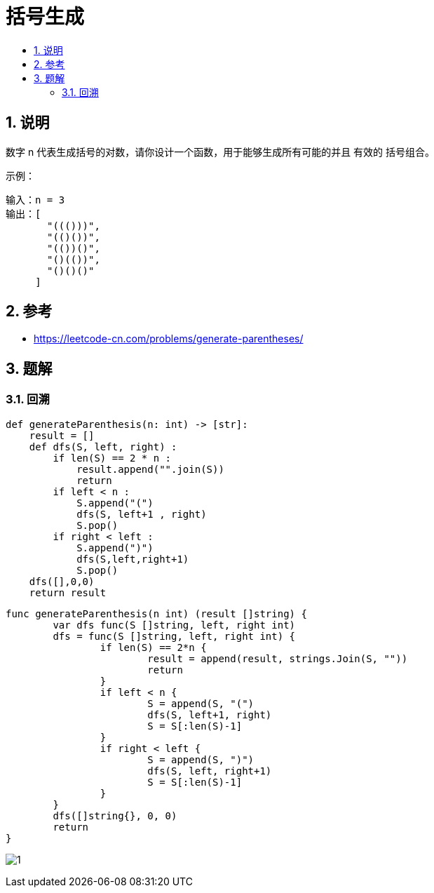 = 括号生成
:toc:
:toclevels: 5
:toc-title:
:sectnums:

== 说明
数字 n 代表生成括号的对数，请你设计一个函数，用于能够生成所有可能的并且 有效的 括号组合。

示例：
```
输入：n = 3
输出：[
       "((()))",
       "(()())",
       "(())()",
       "()(())",
       "()()()"
     ]

```
== 参考
- https://leetcode-cn.com/problems/generate-parentheses/

== 题解
=== 回溯

```python
def generateParenthesis(n: int) -> [str]:
    result = []
    def dfs(S, left, right) :
        if len(S) == 2 * n :
            result.append("".join(S))
            return
        if left < n :
            S.append("(")
            dfs(S, left+1 , right)
            S.pop()
        if right < left :
            S.append(")")
            dfs(S,left,right+1)
            S.pop()
    dfs([],0,0)
    return result
```

```go
func generateParenthesis(n int) (result []string) {
	var dfs func(S []string, left, right int)
	dfs = func(S []string, left, right int) {
		if len(S) == 2*n {
			result = append(result, strings.Join(S, ""))
			return
		}
		if left < n {
			S = append(S, "(")
			dfs(S, left+1, right)
			S = S[:len(S)-1]
		}
		if right < left {
			S = append(S, ")")
			dfs(S, left, right+1)
			S = S[:len(S)-1]
		}
	}
	dfs([]string{}, 0, 0)
	return
}

```

image:images/1.jpg[]

